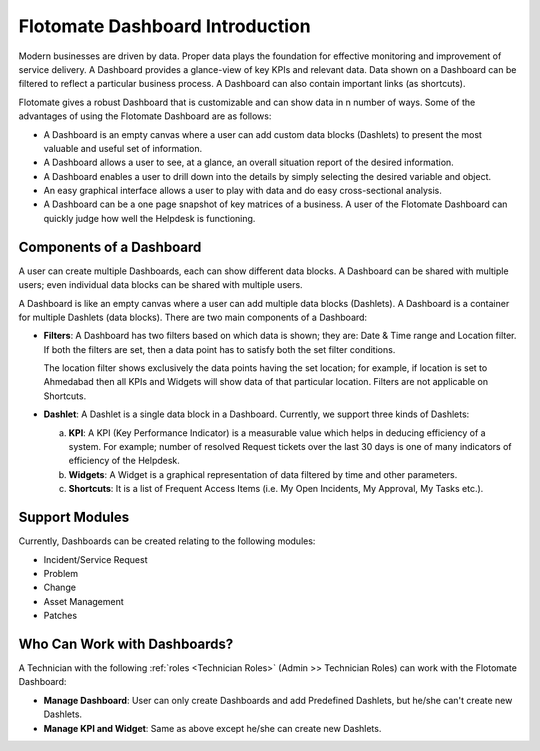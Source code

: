********************************
Flotomate Dashboard Introduction
********************************

Modern businesses are driven by data. Proper data plays the foundation for effective monitoring and improvement of service delivery. 
A Dashboard provides a glance-view of key KPIs and relevant data. Data shown on a Dashboard can be filtered to reflect a particular business
process. A Dashboard can also contain important links (as shortcuts). 

Flotomate gives a robust Dashboard that is customizable and can show data in n number of ways. Some of the advantages of using the
Flotomate Dashboard are as follows:

- A Dashboard is an empty canvas where a user can add custom data blocks (Dashlets) to present the most valuable and useful set of information.

- A Dashboard allows a user to see, at a glance, an overall situation report of the desired information.

- A Dashboard enables a user to drill down into the details by simply selecting the desired variable and object.

- An easy graphical interface allows a user to play with data and do easy cross-sectional analysis.

- A Dashboard can be a one page snapshot of key matrices of a business. A user of the Flotomate Dashboard can quickly judge how
  well the Helpdesk is functioning.

Components of a Dashboard
=========================

A user can create multiple Dashboards, each can show different data blocks. A Dashboard can be shared with multiple users; even individual 
data blocks can be shared with multiple users. 

A Dashboard is like an empty canvas where a user can add multiple data blocks (Dashlets). A Dashboard is a container for multiple Dashlets (data blocks).
There are two main components of a Dashboard:

- **Filters**: A Dashboard has two filters based on which data is shown; they are: Date & Time range and Location filter.
  If both the filters are set, then a data point has to satisfy both the set filter conditions. 

  The location filter shows exclusively the data points having the set location; for example, if location is set to Ahmedabad then
  all KPIs and Widgets will show data of that particular location. Filters are not applicable on Shortcuts.

- **Dashlet**: A Dashlet is a single data block in a Dashboard. Currently, we support three kinds of Dashlets:

  a. **KPI**: A KPI (Key Performance Indicator) is a measurable value which helps in deducing efficiency of a system. For example;
     number of resolved Request tickets over the last 30 days is one of many indicators of efficiency of the Helpdesk.

  b. **Widgets**: A Widget is a graphical representation of data filtered by time and other parameters.
     
  c. **Shortcuts**: It is a list of Frequent Access Items (i.e. My Open Incidents, My Approval, My Tasks etc.).

Support Modules
===============

Currently, Dashboards can be created relating to the following modules:

- Incident/Service Request

- Problem

- Change

- Asset Management

- Patches

.. _dashboard-permissions:

Who Can Work with Dashboards?
=============================

A Technician with the following :ref:`roles <Technician Roles>` (Admin >> Technician Roles) can work with the Flotomate Dashboard:

- **Manage Dashboard**: User can only create Dashboards and add Predefined Dashlets, but he/she can't create new Dashlets.

- **Manage KPI and Widget**: Same as above except he/she can create new Dashlets.
